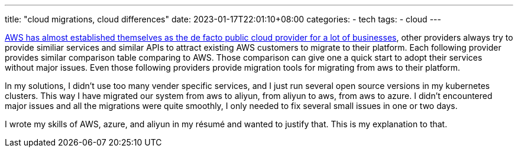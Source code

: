 ---
title: "cloud migrations, cloud differences"
date: 2023-01-17T22:01:10+08:00
categories:
- tech
tags:
- cloud
---

https://www.crn.com/news/cloud/2nd-watch-ceo-5-positive-aws-trends-heading-into-2023[AWS has almost established themselves as the de facto public cloud provider for a lot of businesses], other providers always try to provide similiar services and similar APIs to attract existing AWS customers to migrate to their platform. Each following provider provides similar comparison table comparing to AWS. Those comparison can give one a quick start to adopt their services without major issues. Even those following providers provide migration tools for migrating from aws to their platform. 

In my solutions, I didn't use too many vender specific services, and I just run several open source versions in my kubernetes clusters. This way I have migrated our system from aws to aliyun, from aliyun to aws, from aws to azure. I didn't encountered major issues and all the migrations were quite smoothly, I only needed to fix several small issues in one or two days.


I wrote my skills of AWS, azure, and aliyun in my résumé and wanted to justify that.  This is my explanation to that.